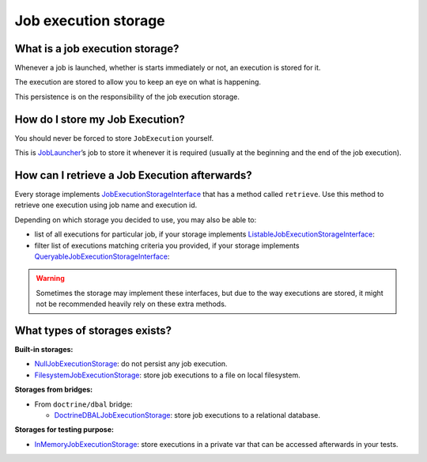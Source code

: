 Job execution storage
============================================================

What is a job execution storage?
------------------------------------------------------------

Whenever a job is launched, whether is starts immediately or not, an
execution is stored for it.

The execution are stored to allow you to keep an eye on what is
happening.

This persistence is on the responsibility of the job execution storage.

How do I store my Job Execution?
------------------------------------------------------------

You should never be forced to store ``JobExecution`` yourself.

This is `JobLauncher <job-launcher>`__\ ’s job to store it whenever
it is required (usually at the beginning and the end of the job
execution).

How can I retrieve a Job Execution afterwards?
------------------------------------------------------------

Every storage implements
`JobExecutionStorageInterface <https://github.com/yokai-php/batch/tree/0.x/src/Storage/JobExecutionStorageInterface.php>`__
that has a method called ``retrieve``. Use this method to retrieve one
execution using job name and execution id.

Depending on which storage you decided to use, you may also be able to:

* list of all executions for particular job, if your storage implements
  `ListableJobExecutionStorageInterface <https://github.com/yokai-php/batch/tree/0.x/src/Storage/ListableJobExecutionStorageInterface.php>`__:
* filter list of executions matching criteria you provided, if your storage implements
  `QueryableJobExecutionStorageInterface <https://github.com/yokai-php/batch/tree/0.x/src/Storage/QueryableJobExecutionStorageInterface.php>`__:

.. warning::
   Sometimes the storage may implement these interfaces,
   but due to the way executions are stored, it might not be recommended heavily rely on these extra methods.

What types of storages exists?
------------------------------------------------------------

**Built-in storages:**

* `NullJobExecutionStorage <https://github.com/yokai-php/batch/tree/0.x/src/Storage/NullJobExecutionStorage.php>`__:
  do not persist any job execution.
* `FilesystemJobExecutionStorage <https://github.com/yokai-php/batch/tree/0.x/src/Storage/FilesystemJobExecutionStorage.php>`__:
  store job executions to a file on local filesystem.

**Storages from bridges:**

* From ``doctrine/dbal`` bridge:

  * `DoctrineDBALJobExecutionStorage <https://github.com/yokai-php/batch-doctrine-dbal/blob/0.x/src/DoctrineDBALJobExecutionStorage.php>`__:
    store job executions to a relational database.

**Storages for testing purpose:**

* `InMemoryJobExecutionStorage <https://github.com/yokai-php/batch/tree/0.x/src/Test/Storage/InMemoryJobExecutionStorage.php>`__:
  store executions in a private var that can be accessed afterwards in your tests.
